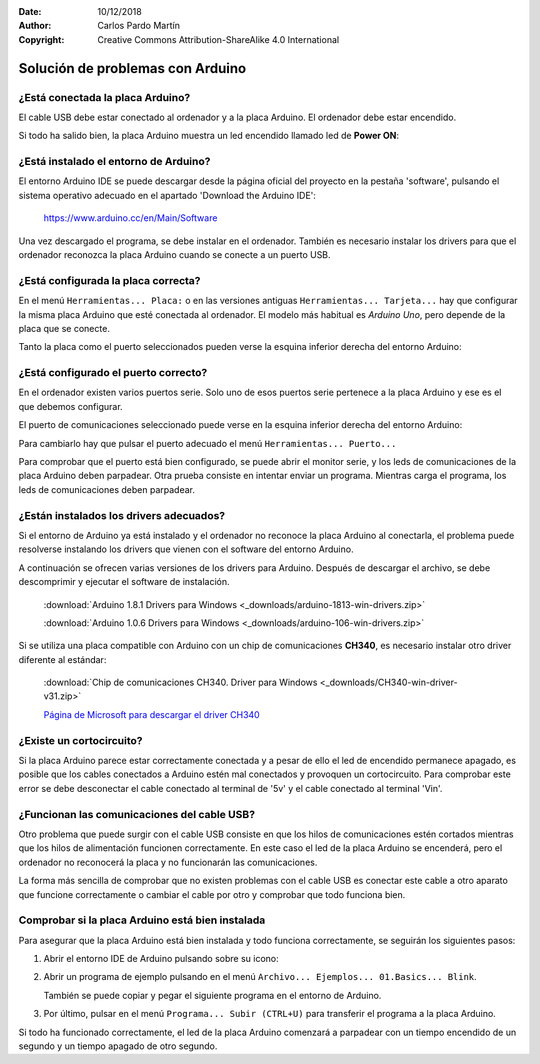 ﻿:Date: 10/12/2018
:Author: Carlos Pardo Martín
:Copyright: Creative Commons Attribution-ShareAlike 4.0 International


.. _troubleshooting-arduino:

Solución de problemas con Arduino
=================================

¿Está conectada la placa Arduino?
---------------------------------
El cable USB debe estar conectado al ordenador y a la placa Arduino.
El ordenador debe estar encendido.

Si todo ha salido bien, la placa Arduino muestra un led encendido
llamado led de **Power ON**:


.. only:: html

   .. image:: _images/img-0099.jpg
      :width: 400px
      :alt: Leds de la placa Arduino UNO.
      :align: center
      
.. only:: latex

   .. figure:: _images/img-0099.jpg
      :alt: Leds de la placa Arduino UNO.
      :width: 400px
      :align: center


¿Está instalado el entorno de Arduino?
--------------------------------------
El entorno Arduino IDE se puede descargar desde la página oficial del
proyecto en la pestaña 'software', pulsando el sistema operativo
adecuado en el apartado 'Download the Arduino IDE':

  https://www.arduino.cc/en/Main/Software

Una vez descargado el programa, se debe instalar en el ordenador.
También es necesario instalar los drivers para que el ordenador 
reconozca la placa Arduino cuando se conecte a un puerto USB.

.. image:: _images/arduino-desktop-icon.png
   :alt: Icono del entorno IDE de Arduino.
   :align: center


¿Está configurada la placa correcta?
--------------------------------------
En el menú ``Herramientas... Placa:`` o en las versiones antiguas 
``Herramientas... Tarjeta...`` hay que configurar la misma placa 
Arduino que esté conectada al ordenador.
El modelo más habitual es `Arduino Uno`, pero depende de la placa que
se conecte.

Tanto la placa como el puerto seleccionados pueden verse
la esquina inferior derecha del entorno Arduino:

.. only:: html

   .. image:: _images/img-0037_board.png
      :align: center
      :alt: Configuración de placa y puerto de comunicación serie.

.. only:: latex

   .. figure:: _images/img-0037_board.png
      :width: 400px
      :align: center
      :alt: Configuración de placa y puerto de comunicación serie.


¿Está configurado el puerto correcto?
-------------------------------------
En el ordenador existen varios puertos serie. 
Solo uno de esos puertos serie pertenece a la placa Arduino y ese es
el que debemos configurar.

El puerto de comunicaciones seleccionado puede verse en
la esquina inferior derecha del entorno Arduino:

.. only:: html

   .. image:: _images/img-0037_port.png
      :align: center
      :alt: Configuración de placa y puerto de comunicación serie.

.. only:: latex

   .. figure:: _images/img-0037_port.png
      :width: 400px
      :align: center
      :alt: Configuración de placa y puerto de comunicación serie.

Para cambiarlo hay que pulsar el puerto adecuado el menú 
``Herramientas... Puerto...``

Para comprobar que el puerto está bien configurado, se puede abrir 
el monitor serie, y los leds de comunicaciones de la placa Arduino 
deben parpadear. 
Otra prueba consiste en intentar enviar un programa. 
Mientras carga el programa, los leds de comunicaciones deben 
parpadear.


¿Están instalados los drivers adecuados?
----------------------------------------
Si el entorno de Arduino ya está instalado y el ordenador no reconoce
la placa Arduino al conectarla, el problema puede resolverse 
instalando los drivers que vienen con el software del entorno Arduino.

A continuación se ofrecen varias versiones de los drivers para 
Arduino.
Después de descargar el archivo, se debe descomprimir y ejecutar el 
software de instalación.

   :download:`Arduino 1.8.1 Drivers para Windows 
   <_downloads/arduino-1813-win-drivers.zip>`

   :download:`Arduino 1.0.6 Drivers para Windows 
   <_downloads/arduino-106-win-drivers.zip>`


Si se utiliza una placa compatible con Arduino con un chip de 
comunicaciones **CH340**, es necesario instalar otro driver diferente 
al estándar:

   :download:`Chip de comunicaciones CH340. Driver para Windows
   <_downloads/CH340-win-driver-v31.zip>`

   `Página de Microsoft para descargar el driver CH340
   <http://catalog.update.microsoft.com/v7/site/ScopedViewRedirect.aspx?updateid=be9c8169-b12b-475f-81b8-3d3e69181e8c>`_


¿Existe un cortocircuito?
-------------------------
Si la placa Arduino parece estar correctamente conectada y a pesar de
ello el led de encendido permanece apagado, es posible que los cables
conectados a Arduino estén mal conectados y provoquen un 
cortocircuito.
Para comprobar este error se debe desconectar el cable conectado al
terminal de '5v' y el cable conectado al terminal 'Vin'.


¿Funcionan las comunicaciones del cable USB?
--------------------------------------------
Otro problema que puede surgir con el cable USB consiste en que los
hilos de comunicaciones estén cortados mientras que los hilos de
alimentación funcionen correctamente. 
En este caso el led de la placa Arduino se encenderá, pero el 
ordenador no reconocerá la placa y no funcionarán las comunicaciones.

La forma más sencilla de comprobar que no existen problemas con 
el cable USB es conectar este cable a otro aparato que funcione 
correctamente o cambiar el cable por otro y comprobar que todo
funciona bien.


Comprobar si la placa Arduino está bien instalada
-------------------------------------------------
Para asegurar que la placa Arduino está bien instalada y todo 
funciona correctamente, se seguirán los siguientes pasos:

1. Abrir el entorno IDE de Arduino pulsando sobre su icono:

   .. image:: _images/arduino-desktop-icon.png
      :alt: Icono del entorno IDE de Arduino.

2. Abrir un programa de ejemplo pulsando en el menú 
   ``Archivo... Ejemplos... 01.Basics... Blink``.
  
   También se puede copiar y pegar el siguiente programa en el 
   entorno de Arduino.

   .. code-block:: Arduino
      :linenos:

      // Blink Program
      void setup() { pinMode(LED_BUILTIN, OUTPUT); }
        
      void loop() {
        digitalWrite(LED_BUILTIN, HIGH); // turn the LED On
        delay(1000);                     // wait for a second
        digitalWrite(LED_BUILTIN, LOW);  // turn the LED Off
        delay(1000);                     // wait for a second
      }

3. Por último, pulsar en el menú ``Programa... Subir (CTRL+U)``
   para transferir el programa a la placa Arduino.

Si todo ha funcionado correctamente, el led de la placa Arduino
comenzará a parpadear con un tiempo encendido de un segundo y 
un tiempo apagado de otro segundo.
